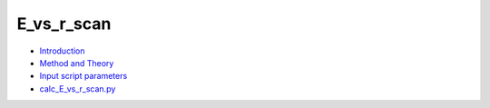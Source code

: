 
E_vs_r_scan
***********

* `Introduction <intro.rst>`_
* `Method and Theory <theory.rst>`_
* `Input script parameters <parameters.rst>`_
* `calc_E_vs_r_scan.py <calc.rst>`_